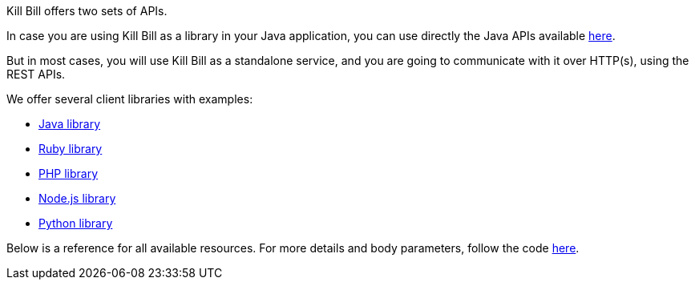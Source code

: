 Kill Bill offers two sets of APIs.

In case you are using Kill Bill as a library in your Java application, you can use directly the Java APIs available https://github.com/killbill/killbill-api/tree/master/src/main/java/com/ning/billing[here].

But in most cases, you will use Kill Bill as a standalone service, and you are going to communicate with it over HTTP(s), using the REST APIs.

We offer several client libraries with examples:

* http://github.com/killbill/killbill-client-java[Java library]
* http://github.com/killbill/killbill-client-ruby[Ruby library]
* http://github.com/killbill/killbill-client-php[PHP library]
* http://github.com/killbill/killbill-client-js[Node.js library]
* http://github.com/killbill/killbill-client-python[Python library]

Below is a reference for all available resources. For more details and body parameters, follow the code https://github.com/killbill/killbill/tree/master/jaxrs/src/main/java/com/ning/billing/jaxrs/resources[here].
